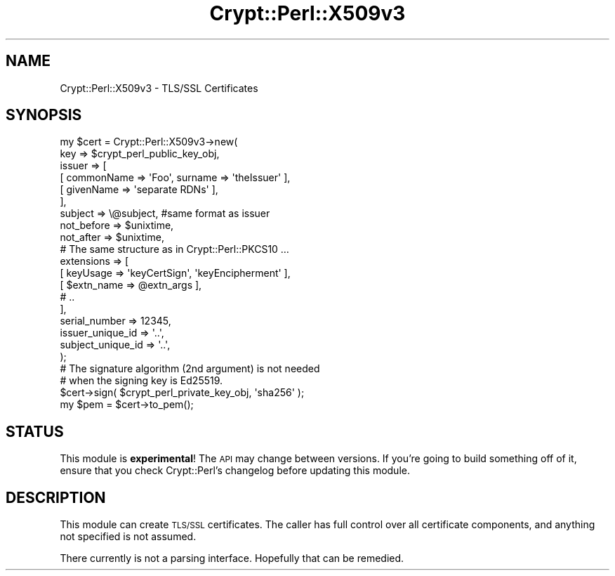 .\" Automatically generated by Pod::Man 4.14 (Pod::Simple 3.40)
.\"
.\" Standard preamble:
.\" ========================================================================
.de Sp \" Vertical space (when we can't use .PP)
.if t .sp .5v
.if n .sp
..
.de Vb \" Begin verbatim text
.ft CW
.nf
.ne \\$1
..
.de Ve \" End verbatim text
.ft R
.fi
..
.\" Set up some character translations and predefined strings.  \*(-- will
.\" give an unbreakable dash, \*(PI will give pi, \*(L" will give a left
.\" double quote, and \*(R" will give a right double quote.  \*(C+ will
.\" give a nicer C++.  Capital omega is used to do unbreakable dashes and
.\" therefore won't be available.  \*(C` and \*(C' expand to `' in nroff,
.\" nothing in troff, for use with C<>.
.tr \(*W-
.ds C+ C\v'-.1v'\h'-1p'\s-2+\h'-1p'+\s0\v'.1v'\h'-1p'
.ie n \{\
.    ds -- \(*W-
.    ds PI pi
.    if (\n(.H=4u)&(1m=24u) .ds -- \(*W\h'-12u'\(*W\h'-12u'-\" diablo 10 pitch
.    if (\n(.H=4u)&(1m=20u) .ds -- \(*W\h'-12u'\(*W\h'-8u'-\"  diablo 12 pitch
.    ds L" ""
.    ds R" ""
.    ds C` ""
.    ds C' ""
'br\}
.el\{\
.    ds -- \|\(em\|
.    ds PI \(*p
.    ds L" ``
.    ds R" ''
.    ds C`
.    ds C'
'br\}
.\"
.\" Escape single quotes in literal strings from groff's Unicode transform.
.ie \n(.g .ds Aq \(aq
.el       .ds Aq '
.\"
.\" If the F register is >0, we'll generate index entries on stderr for
.\" titles (.TH), headers (.SH), subsections (.SS), items (.Ip), and index
.\" entries marked with X<> in POD.  Of course, you'll have to process the
.\" output yourself in some meaningful fashion.
.\"
.\" Avoid warning from groff about undefined register 'F'.
.de IX
..
.nr rF 0
.if \n(.g .if rF .nr rF 1
.if (\n(rF:(\n(.g==0)) \{\
.    if \nF \{\
.        de IX
.        tm Index:\\$1\t\\n%\t"\\$2"
..
.        if !\nF==2 \{\
.            nr % 0
.            nr F 2
.        \}
.    \}
.\}
.rr rF
.\" ========================================================================
.\"
.IX Title "Crypt::Perl::X509v3 3"
.TH Crypt::Perl::X509v3 3 "2020-09-27" "perl v5.32.0" "User Contributed Perl Documentation"
.\" For nroff, turn off justification.  Always turn off hyphenation; it makes
.\" way too many mistakes in technical documents.
.if n .ad l
.nh
.SH "NAME"
Crypt::Perl::X509v3 \- TLS/SSL Certificates
.SH "SYNOPSIS"
.IX Header "SYNOPSIS"
.Vb 7
\&    my $cert = Crypt::Perl::X509v3\->new(
\&        key => $crypt_perl_public_key_obj,
\&        issuer => [
\&            [ commonName => \*(AqFoo\*(Aq, surname => \*(AqtheIssuer\*(Aq ],
\&            [ givenName => \*(Aqseparate RDNs\*(Aq ],
\&        ],
\&        subject => \e@subject,   #same format as issuer
\&
\&        not_before => $unixtime,
\&        not_after => $unixtime,
\&
\&        # The same structure as in Crypt::Perl::PKCS10 …
\&        extensions => [
\&            [ keyUsage => \*(AqkeyCertSign\*(Aq, \*(AqkeyEncipherment\*(Aq ],
\&            [ $extn_name => @extn_args ],
\&            # ..
\&        ],
\&
\&        serial_number => 12345,
\&
\&        issuer_unique_id => \*(Aq..\*(Aq,
\&        subject_unique_id => \*(Aq..\*(Aq,
\&    );
\&
\&    # The signature algorithm (2nd argument) is not needed
\&    # when the signing key is Ed25519.
\&    $cert\->sign( $crypt_perl_private_key_obj, \*(Aqsha256\*(Aq );
\&
\&    my $pem = $cert\->to_pem();
.Ve
.SH "STATUS"
.IX Header "STATUS"
This module is \fBexperimental\fR! The \s-1API\s0 may change between versions.
If you’re going to build something off of it, ensure that you check
Crypt::Perl’s changelog before updating this module.
.SH "DESCRIPTION"
.IX Header "DESCRIPTION"
This module can create \s-1TLS/SSL\s0 certificates. The caller has full control
over all certificate components, and anything not specified is not assumed.
.PP
There currently is not a parsing interface. Hopefully that can be remedied.
